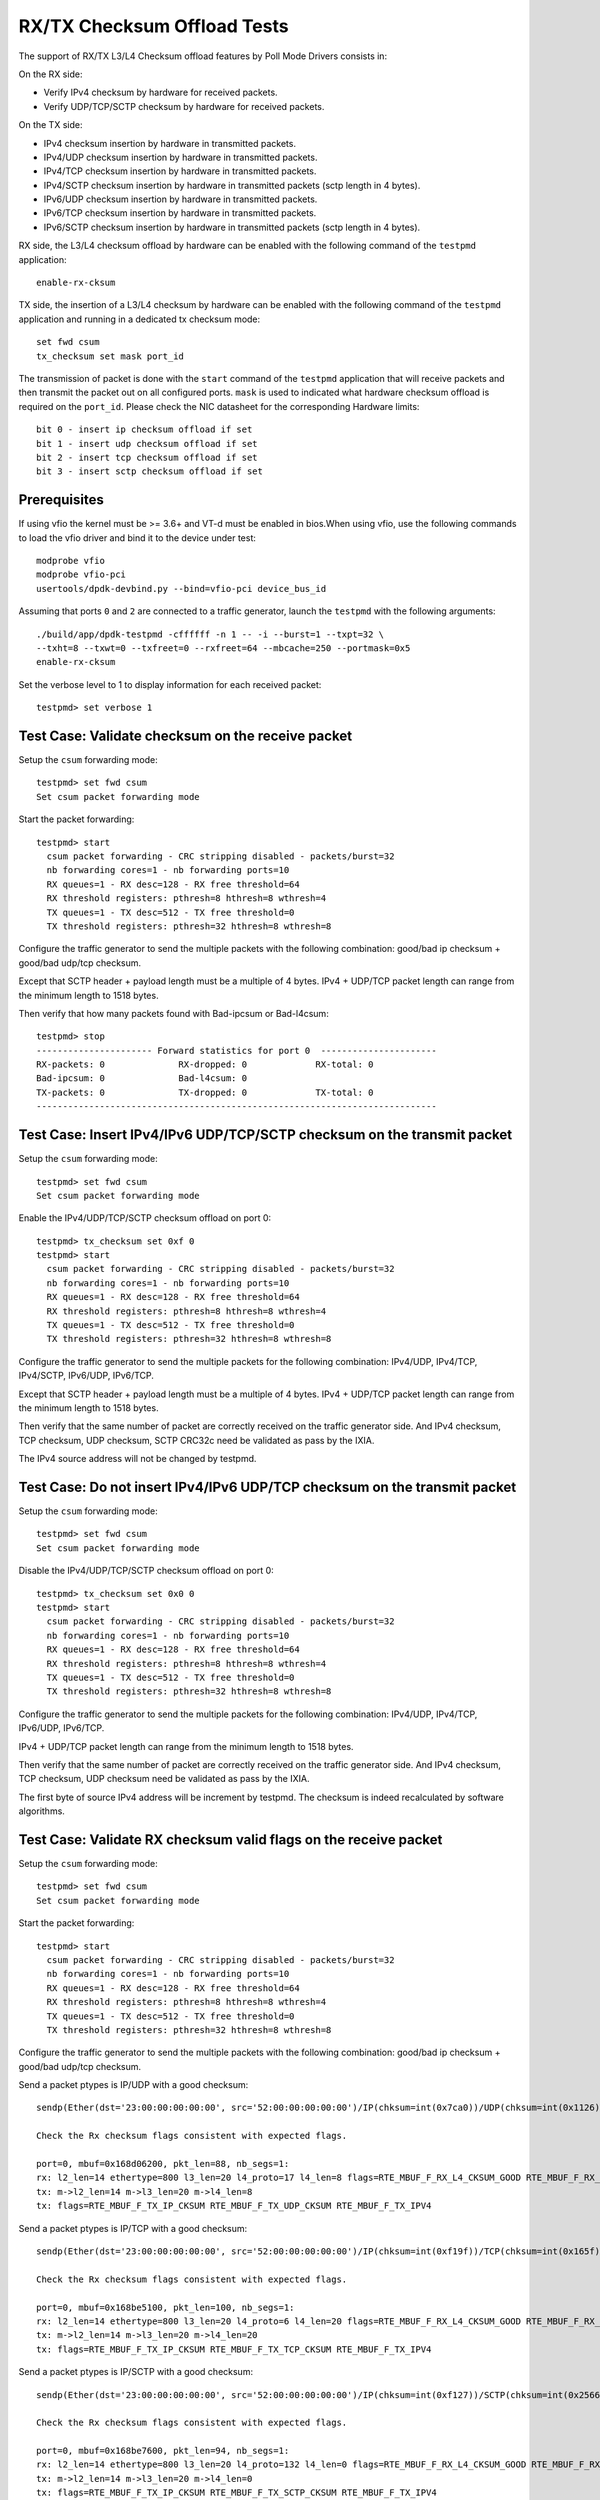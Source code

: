 .. SPDX-License-Identifier: BSD-3-Clause
   Copyright(c) 2010-2017 Intel Corporation
   Copyright(c) 2018-2019 The University of New Hampshire

============================
RX/TX Checksum Offload Tests
============================

The support of RX/TX L3/L4 Checksum offload features by Poll Mode Drivers consists in:

On the RX side:

- Verify IPv4 checksum by hardware for received packets.
- Verify UDP/TCP/SCTP checksum by hardware for received packets.

On the TX side:

- IPv4 checksum insertion by hardware in transmitted packets.
- IPv4/UDP checksum insertion by hardware in transmitted packets.
- IPv4/TCP checksum insertion by hardware in transmitted packets.
- IPv4/SCTP checksum insertion by hardware in transmitted packets (sctp
  length in 4 bytes).
- IPv6/UDP checksum insertion by hardware in transmitted packets.
- IPv6/TCP checksum insertion by hardware in transmitted packets.
- IPv6/SCTP checksum insertion by hardware in transmitted packets (sctp
  length in 4 bytes).

RX side, the L3/L4 checksum offload by hardware can be enabled with the
following command of the ``testpmd`` application::

   enable-rx-cksum

TX side, the insertion of a L3/L4 checksum by hardware can be enabled with the
following command of the ``testpmd`` application and running in a dedicated
tx checksum mode::

   set fwd csum
   tx_checksum set mask port_id

The transmission of packet is done with the ``start`` command of the ``testpmd``
application that will receive packets and then transmit the packet out on all
configured ports. ``mask`` is used to indicated what hardware checksum
offload is required on the ``port_id``. Please check the NIC datasheet for the
corresponding Hardware limits::

      bit 0 - insert ip checksum offload if set
      bit 1 - insert udp checksum offload if set
      bit 2 - insert tcp checksum offload if set
      bit 3 - insert sctp checksum offload if set


Prerequisites
=============

If using vfio the kernel must be >= 3.6+ and VT-d must be enabled in bios.When
using vfio, use the following commands to load the vfio driver and bind it
to the device under test::

   modprobe vfio
   modprobe vfio-pci
   usertools/dpdk-devbind.py --bind=vfio-pci device_bus_id

Assuming that ports ``0`` and ``2`` are connected to a traffic generator,
launch the ``testpmd`` with the following arguments::

  ./build/app/dpdk-testpmd -cffffff -n 1 -- -i --burst=1 --txpt=32 \
  --txht=8 --txwt=0 --txfreet=0 --rxfreet=64 --mbcache=250 --portmask=0x5
  enable-rx-cksum

Set the verbose level to 1 to display information for each received packet::

  testpmd> set verbose 1

Test Case: Validate checksum on the receive packet
==================================================

Setup the ``csum`` forwarding mode::

  testpmd> set fwd csum
  Set csum packet forwarding mode

Start the packet forwarding::

  testpmd> start
    csum packet forwarding - CRC stripping disabled - packets/burst=32
    nb forwarding cores=1 - nb forwarding ports=10
    RX queues=1 - RX desc=128 - RX free threshold=64
    RX threshold registers: pthresh=8 hthresh=8 wthresh=4
    TX queues=1 - TX desc=512 - TX free threshold=0
    TX threshold registers: pthresh=32 hthresh=8 wthresh=8

Configure the traffic generator to send the multiple packets with the following
combination: good/bad ip checksum + good/bad udp/tcp checksum.

Except that SCTP header + payload length must be a multiple of 4 bytes.
IPv4 + UDP/TCP packet length can range from the minimum length to 1518 bytes.

Then verify that how many packets found with Bad-ipcsum or Bad-l4csum::

  testpmd> stop
  ---------------------- Forward statistics for port 0  ----------------------
  RX-packets: 0              RX-dropped: 0             RX-total: 0
  Bad-ipcsum: 0              Bad-l4csum: 0
  TX-packets: 0              TX-dropped: 0             TX-total: 0
  ----------------------------------------------------------------------------


Test Case: Insert IPv4/IPv6 UDP/TCP/SCTP checksum on the transmit packet
========================================================================

Setup the ``csum`` forwarding mode::

  testpmd> set fwd csum
  Set csum packet forwarding mode

Enable the IPv4/UDP/TCP/SCTP checksum offload on port 0::

  testpmd> tx_checksum set 0xf 0
  testpmd> start
    csum packet forwarding - CRC stripping disabled - packets/burst=32
    nb forwarding cores=1 - nb forwarding ports=10
    RX queues=1 - RX desc=128 - RX free threshold=64
    RX threshold registers: pthresh=8 hthresh=8 wthresh=4
    TX queues=1 - TX desc=512 - TX free threshold=0
    TX threshold registers: pthresh=32 hthresh=8 wthresh=8

Configure the traffic generator to send the multiple packets for the following
combination: IPv4/UDP, IPv4/TCP, IPv4/SCTP, IPv6/UDP, IPv6/TCP.

Except that SCTP header + payload length must be a multiple of 4 bytes.
IPv4 + UDP/TCP packet length can range from the minimum length to 1518 bytes.

Then verify that the same number of packet are correctly received on the traffic
generator side. And IPv4 checksum, TCP checksum, UDP checksum, SCTP CRC32c need
be validated as pass by the IXIA.

The IPv4 source address will not be changed by testpmd.


Test Case: Do not insert IPv4/IPv6 UDP/TCP checksum on the transmit packet
==========================================================================

Setup the ``csum`` forwarding mode::

  testpmd> set fwd csum
  Set csum packet forwarding mode

Disable the IPv4/UDP/TCP/SCTP checksum offload on port 0::

  testpmd> tx_checksum set 0x0 0
  testpmd> start
    csum packet forwarding - CRC stripping disabled - packets/burst=32
    nb forwarding cores=1 - nb forwarding ports=10
    RX queues=1 - RX desc=128 - RX free threshold=64
    RX threshold registers: pthresh=8 hthresh=8 wthresh=4
    TX queues=1 - TX desc=512 - TX free threshold=0
    TX threshold registers: pthresh=32 hthresh=8 wthresh=8

Configure the traffic generator to send the multiple packets for the following
combination: IPv4/UDP, IPv4/TCP, IPv6/UDP, IPv6/TCP.

IPv4 + UDP/TCP packet length can range from the minimum length to 1518 bytes.

Then verify that the same number of packet are correctly received on the traffic
generator side. And IPv4 checksum, TCP checksum, UDP checksum need
be validated as pass by the IXIA.

The first byte of source IPv4 address will be increment by testpmd. The checksum
is indeed recalculated by software algorithms.


Test Case: Validate RX checksum valid flags on the receive packet
=================================================================

Setup the ``csum`` forwarding mode::

  testpmd> set fwd csum
  Set csum packet forwarding mode

Start the packet forwarding::

  testpmd> start
    csum packet forwarding - CRC stripping disabled - packets/burst=32
    nb forwarding cores=1 - nb forwarding ports=10
    RX queues=1 - RX desc=128 - RX free threshold=64
    RX threshold registers: pthresh=8 hthresh=8 wthresh=4
    TX queues=1 - TX desc=512 - TX free threshold=0
    TX threshold registers: pthresh=32 hthresh=8 wthresh=8

Configure the traffic generator to send the multiple packets with the following
combination: good/bad ip checksum + good/bad udp/tcp checksum.

Send a packet ptypes is IP/UDP with a good checksum::

   sendp(Ether(dst='23:00:00:00:00:00', src='52:00:00:00:00:00')/IP(chksum=int(0x7ca0))/UDP(chksum=int(0x1126))/('X'*50), iface=iface)

   Check the Rx checksum flags consistent with expected flags.

   port=0, mbuf=0x168d06200, pkt_len=88, nb_segs=1:
   rx: l2_len=14 ethertype=800 l3_len=20 l4_proto=17 l4_len=8 flags=RTE_MBUF_F_RX_L4_CKSUM_GOOD RTE_MBUF_F_RX_IP_CKSUM_GOOD RTE_MBUF_F_RX_OUTER_L4_CKSUM_UNKNOWN
   tx: m->l2_len=14 m->l3_len=20 m->l4_len=8
   tx: flags=RTE_MBUF_F_TX_IP_CKSUM RTE_MBUF_F_TX_UDP_CKSUM RTE_MBUF_F_TX_IPV4

Send a packet ptypes is IP/TCP with a good checksum::

   sendp(Ether(dst='23:00:00:00:00:00', src='52:00:00:00:00:00')/IP(chksum=int(0xf19f))/TCP(chksum=int(0x165f))/('X'*50), iface=iface)

   Check the Rx checksum flags consistent with expected flags.

   port=0, mbuf=0x168be5100, pkt_len=100, nb_segs=1:
   rx: l2_len=14 ethertype=800 l3_len=20 l4_proto=6 l4_len=20 flags=RTE_MBUF_F_RX_L4_CKSUM_GOOD RTE_MBUF_F_RX_IP_CKSUM_GOOD RTE_MBUF_F_RX_OUTER_L4_CKSUM_UNKNOWN
   tx: m->l2_len=14 m->l3_len=20 m->l4_len=20
   tx: flags=RTE_MBUF_F_TX_IP_CKSUM RTE_MBUF_F_TX_TCP_CKSUM RTE_MBUF_F_TX_IPV4

Send a packet ptypes is IP/SCTP with a good checksum::

   sendp(Ether(dst='23:00:00:00:00:00', src='52:00:00:00:00:00')/IP(chksum=int(0xf127))/SCTP(chksum=int(0x2566b731))/('X'*50), iface=iface)

   Check the Rx checksum flags consistent with expected flags.

   port=0, mbuf=0x168be7600, pkt_len=94, nb_segs=1:
   rx: l2_len=14 ethertype=800 l3_len=20 l4_proto=132 l4_len=0 flags=RTE_MBUF_F_RX_L4_CKSUM_GOOD RTE_MBUF_F_RX_IP_CKSUM_GOOD RTE_MBUF_F_RX_OUTER_L4_CKSUM_UNKNOWN
   tx: m->l2_len=14 m->l3_len=20 m->l4_len=0
   tx: flags=RTE_MBUF_F_TX_IP_CKSUM RTE_MBUF_F_TX_SCTP_CKSUM RTE_MBUF_F_TX_IPV4

Send a packet ptypes is IPV6/UDP with a good checksum::

   sendp(Ether(dst='23:00:00:00:00:00', src='52:00:00:00:00:00')/IPv6(src="::1")/UDP(chksum=int(0xf27))/('X'*50), iface=iface)

   Check the Rx checksum flags consistent with expected flags.

   port=0, mbuf=0x168d058c0, pkt_len=108, nb_segs=1:
   rx: l2_len=14 ethertype=86dd l3_len=40 l4_proto=17 l4_len=8 flags=RTE_MBUF_F_RX_L4_CKSUM_GOOD RTE_MBUF_F_RX_IP_CKSUM_GOOD RTE_MBUF_F_RX_OUTER_L4_CKSUM_UNKNOWN
   tx: m->l2_len=14 m->l3_len=40 m->l4_len=8
   tx: flags=RTE_MBUF_F_TX_UDP_CKSUM RTE_MBUF_F_TX_IPV6

Send a packet ptypes is IPV6/TCP with a good checksum::

   sendp(Ether(dst='23:00:00:00:00:00', src='52:00:00:00:00:00')/IPv6(src="::1")/TCP(chksum=int(0x9f5f))/('X'*50), iface=iface)

   Check the Rx checksum flags consistent with expected flags.

   port=0, mbuf=0x168d033c0, pkt_len=120, nb_segs=1:
   rx: l2_len=14 ethertype=86dd l3_len=40 l4_proto=6 l4_len=20 flags=RTE_MBUF_F_RX_L4_CKSUM_GOOD RTE_MBUF_F_RX_IP_CKSUM_GOOD RTE_MBUF_F_RX_OUTER_L4_CKSUM_UNKNOWN
   tx: m->l2_len=14 m->l3_len=40 m->l4_len=20
   tx: flags=RTE_MBUF_F_TX_TCP_CKSUM RTE_MBUF_F_TX_IPV6

Send a packet ptypes is IP/UDP with a bad IP/UDP checksum::

   sendp(Ether(dst='23:00:00:00:00:00', src='52:00:00:00:00:00')/IP(chksum=0x0)/UDP(chksum=0xf)/('X'*50), iface=iface)

   Check the Rx checksum flags consistent with expected flags.

   port=0, mbuf=0x168d00ec0, pkt_len=88, nb_segs=1:
   rx: l2_len=14 ethertype=800 l3_len=20 l4_proto=17 l4_len=8 flags=RTE_MBUF_F_RX_L4_CKSUM_BAD RTE_MBUF_F_RX_IP_CKSUM_BAD RTE_MBUF_F_RX_OUTER_L4_CKSUM_UNKNOWN
   tx: m->l2_len=14 m->l3_len=20 m->l4_len=8
   tx: flags=RTE_MBUF_F_TX_IP_CKSUM RTE_MBUF_F_TX_UDP_CKSUM RTE_MBUF_F_TX_IPV4

Send a packet ptypes is IP/TCP with a bad IP/TCP checksum::

   sendp(Ether(dst='23:00:00:00:00:00', src='52:00:00:00:00:00')/IP(chksum=0x0)/TCP(chksum=0xf)/('X'*50), iface=iface)

   Check the Rx checksum flags consistent with expected flags.

   port=0, mbuf=0x168cfe9c0, pkt_len=100, nb_segs=1:
   rx: l2_len=14 ethertype=800 l3_len=20 l4_proto=6 l4_len=20 flags=RTE_MBUF_F_RX_L4_CKSUM_BAD RTE_MBUF_F_RX_IP_CKSUM_BAD RTE_MBUF_F_RX_OUTER_L4_CKSUM_UNKNOWN
   tx: m->l2_len=14 m->l3_len=20 m->l4_len=20
   tx: flags=RTE_MBUF_F_TX_IP_CKSUM RTE_MBUF_F_TX_TCP_CKSUM RTE_MBUF_F_TX_IPV4

Send a packet ptypes is IP/SCTP with a bad IP/SCTP checksum::

   sendp(Ether(dst='23:00:00:00:00:00', src='52:00:00:00:00:00')/IP(chksum=0x0)/SCTP(chksum=0xf)/('X'*50), iface=iface)

   Check the Rx checksum flags consistent with expected flags.

   port=0, mbuf=0x168cfc4c0, pkt_len=94, nb_segs=1:
   rx: l2_len=14 ethertype=800 l3_len=20 l4_proto=132 l4_len=0 flags=RTE_MBUF_F_RX_L4_CKSUM_BAD RTE_MBUF_F_RX_IP_CKSUM_BAD RTE_MBUF_F_RX_OUTER_L4_CKSUM_UNKNOWN
   tx: m->l2_len=14 m->l3_len=20 m->l4_len=0
   tx: flags=RTE_MBUF_F_TX_IP_CKSUM RTE_MBUF_F_TX_SCTP_CKSUM RTE_MBUF_F_TX_IPV4

Send a packet ptypes is IPV6/UDP with a bad UDP checksum::

   sendp(Ether(dst='23:00:00:00:00:00', src='52:00:00:00:00:00')/IPv6(src="::1")/UDP(chksum=0xf)/('X'*50), iface=iface)

   Check the Rx checksum flags consistent with expected flags.

   port=0, mbuf=0x168cf9fc0, pkt_len=108, nb_segs=1:
   rx: l2_len=14 ethertype=86dd l3_len=40 l4_proto=17 l4_len=8 flags=RTE_MBUF_F_RX_L4_CKSUM_BAD RTE_MBUF_F_RX_IP_CKSUM_GOOD RTE_MBUF_F_RX_OUTER_L4_CKSUM_UNKNOWN
   tx: m->l2_len=14 m->l3_len=40 m->l4_len=8
   tx: flags=RTE_MBUF_F_TX_UDP_CKSUM RTE_MBUF_F_TX_IPV6

Send a packet ptypes is IPV6/TCP with a bad TCP checksum::

   sendp(Ether(dst='23:00:00:00:00:00', src='52:00:00:00:00:00')/IPv6(src="::1")/TCP(chksum=0xf)/('X'*50), iface=iface)

   Check the Rx checksum flags consistent with expected flags.

   port=0, mbuf=0x168cf9fc0, pkt_len=108, nb_segs=1:
   rx: l2_len=14 ethertype=86dd l3_len=40 l4_proto=17 l4_len=8 flags=RTE_MBUF_F_RX_L4_CKSUM_BAD RTE_MBUF_F_RX_IP_CKSUM_GOOD RTE_MBUF_F_RX_OUTER_L4_CKSUM_UNKNOWN
   tx: m->l2_len=14 m->l3_len=40 m->l4_len=8
   tx: flags=RTE_MBUF_F_TX_UDP_CKSUM RTE_MBUF_F_TX_IPV6

Test Case: Hardware Checksum Check L4 RX
===========================================
This test involves testing many different scenarios with a L4 checksum.
A variety of tunneling protocols, L3 protocols and L4 protocols are combined
to test as many scenarios as possible. Currently, UDP, TCP and SCTP are used
as L4 protocols, with IP and IPv6 being used at level 3. The tested tunneling
protocols are VXLAN and GRE.

Setup the ``csum`` forwarding mode::

  testpmd> set fwd csum
  Set csum packet forwarding mode

Start the packet forwarding::

  testpmd> start
    csum packet forwarding - CRC stripping disabled - packets/burst=32
    nb forwarding cores=1 - nb forwarding ports=10
    RX queues=1 - RX desc=128 - RX free threshold=64
    RX threshold registers: pthresh=8 hthresh=8 wthresh=4
    TX queues=1 - TX desc=512 - TX free threshold=0
    TX threshold registers: pthresh=32 hthresh=8 wthresh=8

Send a packet ptypes is IP/UDP with a good checksum::

   sendp(Ether(dst='23:00:00:00:00:00', src='52:00:00:00:00:00')/IP()/UDP()/('X'*50), iface=iface)

   check the packet received, the flag RTE_MBUF_F_RX_L4_CKSUM_GOOD in the packet received

   port=0, mbuf=0x2269df8780, pkt_len=96, nb_segs=1:
   rx: l2_len=18 ethertype=800 l3_len=20 l4_proto=17 l4_len=8 flags=RTE_MBUF_F_RX_L4_CKSUM_GOOD RTE_MBUF_F_RX_IP_CKSUM_GOOD  RTE_MBUF_F_RX_OUTER_L4_CKSUM_UNKNOWN
   tx: flags=RTE_MBUF_F_TX_L4_NO_CKSUM RTE_MBUF_F_TX_IPV4

Send a packet ptypes is IP/UDP with a bad checksum::

   sendp(Ether(dst='23:00:00:00:00:00', src='52:00:00:00:00:00')/IP()/UDP(chksum=0xf)/('X'*50), iface=iface)

   check the packet received, the flag RTE_MBUF_F_RX_L4_CKSUM_BAD in the packet received

   port=0, mbuf=0x2269df7e40, pkt_len=96, nb_segs=1:
   rx: l2_len=18 ethertype=800 l3_len=20 l4_proto=17 l4_len=8 flags=RTE_MBUF_F_RX_L4_CKSUM_BAD RTE_MBUF_F_RX_IP_CKSUM_BAD RTE_MBUF_F_RX_OUTER_L4_CKSUM_UNKNOWN
   tx: flags=RTE_MBUF_F_TX_L4_NO_CKSUM RTE_MBUF_F_TX_IPV4

Send a packet ptypes is IP/TCP with a good checksum::

   sendp(Ether(dst='23:00:00:00:00:00', src='52:00:00:00:00:00')/IP()/TCP()/('X'*50), iface=iface)

   check the packet received, the flag RTE_MBUF_F_RX_L4_CKSUM_GOOD in the packet received

   port=0, mbuf=0x2269df8780, pkt_len=96, nb_segs=1:
   rx: l2_len=18 ethertype=800 l3_len=20 l4_proto=17 l4_len=8 flags=RTE_MBUF_F_RX_L4_CKSUM_GOOD RTE_MBUF_F_RX_IP_CKSUM_GOOD  RTE_MBUF_F_RX_OUTER_L4_CKSUM_UNKNOWN
   tx: flags=RTE_MBUF_F_TX_L4_NO_CKSUM RTE_MBUF_F_TX_IPV4

Send a packet ptypes is IP/TCP with a bad checksum::

   sendp(Ether(dst='23:00:00:00:00:00', src='52:00:00:00:00:00')/IP()/TCP(chksum=0xf)/('X'*50), iface=iface)

   check the packet received, the flag RTE_MBUF_F_RX_L4_CKSUM_BAD in the packet received

   port=0, mbuf=0x2269df7e40, pkt_len=96, nb_segs=1:
   rx: l2_len=18 ethertype=800 l3_len=20 l4_proto=17 l4_len=8 flags=RTE_MBUF_F_RX_L4_CKSUM_BAD RTE_MBUF_F_RX_IP_CKSUM_BAD RTE_MBUF_F_RX_OUTER_L4_CKSUM_UNKNOWN
   tx: flags=RTE_MBUF_F_TX_L4_NO_CKSUM RTE_MBUF_F_TX_IPV4

Send a packet ptypes is IP/SCTP with a good checksum::

   sendp(Ether(dst='23:00:00:00:00:00', src='52:00:00:00:00:00')/IP()/SCTP()/('X'*50), iface=iface)

   check the packet received, the flag RTE_MBUF_F_RX_L4_CKSUM_GOOD in the packet received

   port=0, mbuf=0x2269df8780, pkt_len=96, nb_segs=1:
   rx: l2_len=18 ethertype=800 l3_len=20 l4_proto=17 l4_len=8 flags=RTE_MBUF_F_RX_L4_CKSUM_GOOD RTE_MBUF_F_RX_IP_CKSUM_GOOD  RTE_MBUF_F_RX_OUTER_L4_CKSUM_UNKNOWN
   tx: flags=RTE_MBUF_F_TX_L4_NO_CKSUM RTE_MBUF_F_TX_IPV4

Send a packet ptypes is IP/SCTP with a bad checksum::

   sendp(Ether(dst='23:00:00:00:00:00', src='52:00:00:00:00:00')/IP()/SCTP(chksum=0xf)/('X'*50), iface=iface)

   check the packet received, the flag RTE_MBUF_F_RX_L4_CKSUM_BAD in the packet received

   port=0, mbuf=0x2269df7e40, pkt_len=96, nb_segs=1:
   rx: l2_len=18 ethertype=800 l3_len=20 l4_proto=17 l4_len=8 flags=RTE_MBUF_F_RX_L4_CKSUM_BAD RTE_MBUF_F_RX_IP_CKSUM_BAD RTE_MBUF_F_RX_OUTER_L4_CKSUM_UNKNOWN
   tx: flags=RTE_MBUF_F_TX_L4_NO_CKSUM RTE_MBUF_F_TX_IPV4

Verify flags are as expected.

Test Case: Hardware Checksum Check L3 RX
===========================================
This test involves testing L3 checksum hardware offload.
Due to the relative dominance of IPv4 and IPv6 as L3 protocols, and IPv6's
lack of a checksum, only IPv4's checksum is tested.

Setup the ``csum`` forwarding mode::

  testpmd> set fwd csum
  Set csum packet forwarding mode

Start the packet forwarding::

  testpmd> start
    csum packet forwarding - CRC stripping disabled - packets/burst=32
    nb forwarding cores=1 - nb forwarding ports=10
    RX queues=1 - RX desc=128 - RX free threshold=64
    RX threshold registers: pthresh=8 hthresh=8 wthresh=4
    TX queues=1 - TX desc=512 - TX free threshold=0
    TX threshold registers: pthresh=32 hthresh=8 wthresh=8

Send a packet ptypes is IP/UDP with a good checksum::

   sendp(Ether(dst='23:00:00:00:00:00', src='52:00:00:00:00:00')/IP()/UDP()/('X'*50), iface=iface)

   check the packet received, the flag RTE_MBUF_F_RX_IP_CKSUM_GOOD in the packet received

   port=0, mbuf=0x2269df8780, pkt_len=96, nb_segs=1:
   rx: l2_len=18 ethertype=800 l3_len=20 l4_proto=17 l4_len=8 flags=RTE_MBUF_F_RX_L4_CKSUM_GOOD RTE_MBUF_F_RX_IP_CKSUM_GOOD  RTE_MBUF_F_RX_OUTER_L4_CKSUM_UNKNOWN
   tx: flags=RTE_MBUF_F_TX_L4_NO_CKSUM RTE_MBUF_F_TX_IPV4

Send a packet ptypes is IP/UDP with a bad checksum::

   sendp(Ether(dst='23:00:00:00:00:00', src='52:00:00:00:00:00')/IP(chksum=0xf)/UDP()/('X'*50), iface=iface)

   check the packet received, the flag RTE_MBUF_F_RX_IP_CKSUM_BAD in the packet received

   port=0, mbuf=0x2269df7e40, pkt_len=96, nb_segs=1:
   rx: l2_len=18 ethertype=800 l3_len=20 l4_proto=17 l4_len=8 flags=RTE_MBUF_F_RX_L4_CKSUM_BAD RTE_MBUF_F_RX_IP_CKSUM_BAD RTE_MBUF_F_RX_OUTER_L4_CKSUM_UNKNOWN
   tx: flags=RTE_MBUF_F_TX_L4_NO_CKSUM RTE_MBUF_F_TX_IPV4

Send a packet ptypes is IP/TCP with a good checksum::

   sendp(Ether(dst='23:00:00:00:00:00', src='52:00:00:00:00:00')/IP()/TCP()/('X'*50), iface=iface)

   check the packet received, the flag RTE_MBUF_F_RX_IP_CKSUM_GOOD in the packet received

   port=0, mbuf=0x2269df8780, pkt_len=96, nb_segs=1:
   rx: l2_len=18 ethertype=800 l3_len=20 l4_proto=17 l4_len=8 flags=RTE_MBUF_F_RX_L4_CKSUM_GOOD RTE_MBUF_F_RX_IP_CKSUM_GOOD  RTE_MBUF_F_RX_OUTER_L4_CKSUM_UNKNOWN
   tx: flags=RTE_MBUF_F_TX_L4_NO_CKSUM RTE_MBUF_F_TX_IPV4

Send a packet ptypes is IP/TCP with a bad checksum::

   sendp(Ether(dst='23:00:00:00:00:00', src='52:00:00:00:00:00')/IP(chksum=0xf)/TCP()/('X'*50), iface=iface)

   check the packet received, the flag RTE_MBUF_F_RX_IP_CKSUM_BAD in the packet received

   port=0, mbuf=0x2269df7e40, pkt_len=96, nb_segs=1:
   rx: l2_len=18 ethertype=800 l3_len=20 l4_proto=17 l4_len=8 flags=RTE_MBUF_F_RX_L4_CKSUM_BAD RTE_MBUF_F_RX_IP_CKSUM_BAD RTE_MBUF_F_RX_OUTER_L4_CKSUM_UNKNOWN
   tx: flags=RTE_MBUF_F_TX_L4_NO_CKSUM RTE_MBUF_F_TX_IPV4

Send a packet ptypes is IP/SCTP with a good checksum::

   sendp(Ether(dst='23:00:00:00:00:00', src='52:00:00:00:00:00')/IP()/SCTP()/('X'*50), iface=iface)

   check the packet received, the flag RTE_MBUF_F_RX_IP_CKSUM_GOOD in the packet received

   port=0, mbuf=0x2269df8780, pkt_len=96, nb_segs=1:
   rx: l2_len=18 ethertype=800 l3_len=20 l4_proto=17 l4_len=8 flags=RTE_MBUF_F_RX_L4_CKSUM_GOOD RTE_MBUF_F_RX_IP_CKSUM_GOOD  RTE_MBUF_F_RX_OUTER_L4_CKSUM_UNKNOWN
   tx: flags=RTE_MBUF_F_TX_L4_NO_CKSUM RTE_MBUF_F_TX_IPV4

Send a packet ptypes is IP/SCTP with a bad checksum::

   sendp(Ether(dst='23:00:00:00:00:00', src='52:00:00:00:00:00')/IP(chksum=0xf)/SCTP()/('X'*50), iface=iface)

   check the packet received, the flag RTE_MBUF_F_RX_IP_CKSUM_BAD in the packet received

   port=0, mbuf=0x2269df7e40, pkt_len=96, nb_segs=1:
   rx: l2_len=18 ethertype=800 l3_len=20 l4_proto=17 l4_len=8 flags=RTE_MBUF_F_RX_L4_CKSUM_BAD RTE_MBUF_F_RX_IP_CKSUM_BAD RTE_MBUF_F_RX_OUTER_L4_CKSUM_UNKNOWN
   tx: flags=RTE_MBUF_F_TX_L4_NO_CKSUM RTE_MBUF_F_TX_IPV4

Verify flags are as expected.

Test Case: Hardware Checksum Check L4 TX
===========================================
This test involves testing many different scenarios with a L4 checksum.
A variety of tunneling protocols, L3 protocols and L4 protocols are combined
to test as many scenarios as possible. Currently, UDP and TCP are used
as L4 protocols, with IP and IPv6 being used at level 3. The tested tunneling
protocols are VXLAN and GRE. This test is used to determine whether the
hardware offloading of checksums works properly.

Setup the ``csum`` forwarding mode::

  testpmd> set fwd csum
  Set csum packet forwarding mode

Start the packet forwarding::

  testpmd> start
    csum packet forwarding - CRC stripping disabled - packets/burst=32
    nb forwarding cores=1 - nb forwarding ports=10
    RX queues=1 - RX desc=128 - RX free threshold=64
    RX threshold registers: pthresh=8 hthresh=8 wthresh=4
    TX queues=1 - TX desc=512 - TX free threshold=0
    TX threshold registers: pthresh=32 hthresh=8 wthresh=8


Start a packet capture on the tester in the background::

   # tcpdump -i <iface> -s 65535 -w /tmp/tester/test_hardware_checksum_check_l4_tx_capture.pcap &

Send a packet ptypes is IP/UDP with a good checksum::

   sendp(Ether(dst='23:00:00:00:00:00', src='52:00:00:00:00:00')/IP()/UDP(chksum=0xb161)/Raw(load=b'x'), iface=iface)

   port=0, mbuf=0x168d06200, pkt_len=90, nb_segs=1:
   rx: l2_len=14 ethertype=800 l3_len=20 l4_proto=17 l4_len=8 flags=RTE_MBUF_F_RX_L4_CKSUM_GOOD RTE_MBUF_F_RX_IP_CKSUM_GOOD RTE_MBUF_F_RX_OUTER_L4_CKSUM_UNKNOWN
   tx: m->l2_len=14 m->l3_len=20 m->l4_len=8
   tx: flags=RTE_MBUF_F_TX_IP_CKSUM RTE_MBUF_F_TX_UDP_CKSUM RTE_MBUF_F_TX_IPV4

   Inspect the pcap file from the packet capture and verify the checksums.

Send a packet ptypes is IP/UDP with a bad checksum::

   sendp(Ether(dst='23:00:00:00:00:00', src='52:00:00:00:00:00')/IP()/UDP(chksum=0xf)/Raw(load=b'x'), iface=iface)

   port=0, mbuf=0x168d06b40, pkt_len=90, nb_segs=1:
   rx: l2_len=14 ethertype=800 l3_len=20 l4_proto=17 l4_len=8 flags=RTE_MBUF_F_RX_L4_CKSUM_BAD RTE_MBUF_F_RX_IP_CKSUM_GOOD RTE_MBUF_F_RX_OUTER_L4_CKSUM_UNKNOWN
   tx: m->l2_len=14 m->l3_len=20 m->l4_len=8
   tx: flags=RTE_MBUF_F_TX_IP_CKSUM RTE_MBUF_F_TX_UDP_CKSUM RTE_MBUF_F_TX_IPV4

   Inspect the pcap file from the packet capture and verify the checksums.

Send a packet ptypes is IP/TCP with a good checksum::

   sendp(Ether(dst='23:00:00:00:00:00', src='52:00:00:00:00:00')/IP()/TCP(chksum=0x4904)/Raw(load=b'x'), iface=iface)

   port=0, mbuf=0x168d07480, pkt_len=102, nb_segs=1:
   rx: l2_len=14 ethertype=800 l3_len=20 l4_proto=6 l4_len=20 flags=RTE_MBUF_F_RX_L4_CKSUM_GOOD RTE_MBUF_F_RX_IP_CKSUM_GOOD RTE_MBUF_F_RX_OUTER_L4_CKSUM_UNKNOWN
   tx: m->l2_len=14 m->l3_len=20 m->l4_len=20
   tx: flags=RTE_MBUF_F_TX_IP_CKSUM RTE_MBUF_F_TX_TCP_CKSUM RTE_MBUF_F_TX_IPV4

   Inspect the pcap file from the packet capture and verify the checksums.

Send a packet ptypes is IP/TCP with a bad checksum::

   sendp(Ether(dst='23:00:00:00:00:00', src='52:00:00:00:00:00')/IP()/TCP(chksum=0xf)/Raw(load=b'x'), iface=iface)

   port=0, mbuf=0x168be47c0, pkt_len=102, nb_segs=1:
   rx: l2_len=14 ethertype=800 l3_len=20 l4_proto=6 l4_len=20 flags=RTE_MBUF_F_RX_L4_CKSUM_BAD RTE_MBUF_F_RX_IP_CKSUM_GOOD RTE_MBUF_F_RX_OUTER_L4_CKSUM_UNKNOWN
   tx: m->l2_len=14 m->l3_len=20 m->l4_len=20
   tx: flags=RTE_MBUF_F_TX_IP_CKSUM RTE_MBUF_F_TX_TCP_CKSUM RTE_MBUF_F_TX_IPV4

   Inspect the pcap file from the packet capture and verify the checksums.

Send a packet ptypes is IPV6/UDP with a good checksum::

   sendp(Ether(dst='23:00:00:00:00:00', src='52:00:00:00:00:00')/IPv6()/UDP(chksum=0xaf62)/Raw(load=b'x'), iface=iface)

   port=0, mbuf=0x168be5100, pkt_len=110, nb_segs=1:
   rx: l2_len=14 ethertype=86dd l3_len=40 l4_proto=17 l4_len=8 flags=RTE_MBUF_F_RX_L4_CKSUM_GOOD RTE_MBUF_F_RX_IP_CKSUM_GOOD RTE_MBUF_F_RX_OUTER_L4_CKSUM_UNKNOWN
   tx: m->l2_len=14 m->l3_len=40 m->l4_len=8
   tx: flags=RTE_MBUF_F_TX_UDP_CKSUM RTE_MBUF_F_TX_IPV6

   Inspect the pcap file from the packet capture and verify the checksums.

Send a packet ptypes is IPV6/UDP with a bad checksum::

   sendp(Ether(dst='23:00:00:00:00:00', src='52:00:00:00:00:00')/IPv6()/UDP(chksum=0xf)/Raw(load=b'x'), iface=iface)

   port=0, mbuf=0x168be5a40, pkt_len=110, nb_segs=1:
   rx: l2_len=14 ethertype=86dd l3_len=40 l4_proto=17 l4_len=8 flags=RTE_MBUF_F_RX_L4_CKSUM_BAD RTE_MBUF_F_RX_IP_CKSUM_GOOD RTE_MBUF_F_RX_OUTER_L4_CKSUM_UNKNOWN
   tx: m->l2_len=14 m->l3_len=40 m->l4_len=8
   tx: flags=RTE_MBUF_F_TX_UDP_CKSUM RTE_MBUF_F_TX_IPV6

   Inspect the pcap file from the packet capture and verify the checksums.

Send a packet ptypes is IPV6/TCP with a good checksum::

   sendp(Ether(dst='23:00:00:00:00:00', src='52:00:00:00:00:00')/IPv6()/TCP(chksum=0x4705)/Raw(load=b'x'), iface=iface)

   port=0, mbuf=0x168be6380, pkt_len=122, nb_segs=1:
   rx: l2_len=14 ethertype=86dd l3_len=40 l4_proto=6 l4_len=20 flags=RTE_MBUF_F_RX_L4_CKSUM_GOOD RTE_MBUF_F_RX_IP_CKSUM_GOOD RTE_MBUF_F_RX_OUTER_L4_CKSUM_UNKNOWN
   tx: m->l2_len=14 m->l3_len=40 m->l4_len=20
   tx: flags=RTE_MBUF_F_TX_TCP_CKSUM RTE_MBUF_F_TX_IPV6

   Inspect the pcap file from the packet capture and verify the checksums.

Send a packet ptypes is IPV6/TCP with a bad checksum::

   sendp(Ether(dst='23:00:00:00:00:00', src='52:00:00:00:00:00')/IPv6()/TCP(chksum=0xf)/Raw(load=b'x'), iface=iface)

   port=0, mbuf=0x168be6cc0, pkt_len=122, nb_segs=1:
   rx: l2_len=14 ethertype=86dd l3_len=40 l4_proto=6 l4_len=20 flags=RTE_MBUF_F_RX_L4_CKSUM_BAD RTE_MBUF_F_RX_IP_CKSUM_GOOD RTE_MBUF_F_RX_OUTER_L4_CKSUM_UNKNOWN
   tx: m->l2_len=14 m->l3_len=40 m->l4_len=20
   tx: flags=RTE_MBUF_F_TX_TCP_CKSUM RTE_MBUF_F_TX_IPV6

   Inspect the pcap file from the packet capture and verify the checksums.

Send a packet ptypes is IP/UDP/VXLAN/IP/UDP inner UDP with a good checksum::

   sendp(Ether(dst='23:00:00:00:00:00', src='52:00:00:00:00:00')/IP()/UDP()/VXLAN()/
   Ether(dst='ff:ff:ff:ff:ff:ff', src='00:00:00:00:00:00')/IP()/UDP(chksum=0x9949)/Raw(load=b'Y'), iface=iface)

   port=0, mbuf=0x168be7600, pkt_len=140, nb_segs=1:
   rx: l2_len=30 ethertype=800 l3_len=20 l4_proto=17 l4_len=8 flags=RTE_MBUF_F_RX_L4_CKSUM_GOOD RTE_MBUF_F_RX_IP_CKSUM_GOOD RTE_MBUF_F_RX_OUTER_L4_CKSUM_UNKNOWN
   rx: outer_l2_len=14 outer_ethertype=800 outer_l3_len=20
   tx: m->l2_len=30 m->l3_len=20 m->l4_len=8
   tx: m->outer_l2_len=14 m->outer_l3_len=20
   tx: flags=RTE_MBUF_F_TX_IP_CKSUM RTE_MBUF_F_TX_UDP_CKSUM RTE_MBUF_F_TX_IPV4 RTE_MBUF_F_TX_OUTER_IP_CKSUM RTE_MBUF_F_TX_OUTER_IPV4 RTE_MBUF_F_TX_TUNNEL_VXLAN RTE_MBUF_F_TX_OUTER_UDP_CKSUM

   Inspect the pcap file from the packet capture and verify the checksums.

Send a packet ptypes is IP/UDP/VXLAN/IP/UDP inner UDP with a bad checksum::

   sendp(Ether(dst='23:00:00:00:00:00', src='52:00:00:00:00:00')/IP()/UDP()/VXLAN()/
   Ether(dst='ff:ff:ff:ff:ff:ff', src='00:00:00:00:00:00')/IP()/UDP(chksum=0xf)/Raw(load=b'Y'), iface=iface)

   port=0, mbuf=0x168be7600, pkt_len=140, nb_segs=1:
   rx: l2_len=30 ethertype=800 l3_len=20 l4_proto=17 l4_len=8 flags=RTE_MBUF_F_RX_L4_CKSUM_GOOD RTE_MBUF_F_RX_IP_CKSUM_GOOD RTE_MBUF_F_RX_OUTER_L4_CKSUM_UNKNOWN
   rx: outer_l2_len=14 outer_ethertype=800 outer_l3_len=20
   tx: m->l2_len=30 m->l3_len=20 m->l4_len=8
   tx: m->outer_l2_len=14 m->outer_l3_len=20
   tx: flags=RTE_MBUF_F_TX_IP_CKSUM RTE_MBUF_F_TX_UDP_CKSUM RTE_MBUF_F_TX_IPV4 RTE_MBUF_F_TX_OUTER_IP_CKSUM RTE_MBUF_F_TX_OUTER_IPV4 RTE_MBUF_F_TX_TUNNEL_VXLAN RTE_MBUF_F_TX_OUTER_UDP_CKSUM

   Inspect the pcap file from the packet capture and verify the checksums.

Send a packet ptypes is IP/UDP/VXLAN/IP/UDP outer UDP with a bad checksum::

   sendp(Ether(dst='23:00:00:00:00:00', src='52:00:00:00:00:00')/IP()/UDP(chksum=0xf)/VXLAN()/
   Ether(dst='ff:ff:ff:ff:ff:ff', src='00:00:00:00:00:00')/IP()/UDP()/Raw(load=b'Y'), iface=iface)

   port=0, mbuf=0x168be7600, pkt_len=140, nb_segs=1:
   rx: l2_len=30 ethertype=800 l3_len=20 l4_proto=17 l4_len=8 flags=RTE_MBUF_F_RX_L4_CKSUM_GOOD RTE_MBUF_F_RX_IP_CKSUM_GOOD RTE_MBUF_F_RX_OUTER_L4_CKSUM_UNKNOWN
   rx: outer_l2_len=14 outer_ethertype=800 outer_l3_len=20
   tx: m->l2_len=30 m->l3_len=20 m->l4_len=8
   tx: m->outer_l2_len=14 m->outer_l3_len=20
   tx: flags=RTE_MBUF_F_TX_IP_CKSUM RTE_MBUF_F_TX_UDP_CKSUM RTE_MBUF_F_TX_IPV4 RTE_MBUF_F_TX_OUTER_IP_CKSUM RTE_MBUF_F_TX_OUTER_IPV4 RTE_MBUF_F_TX_TUNNEL_VXLAN RTE_MBUF_F_TX_OUTER_UDP_CKSUM

   Inspect the pcap file from the packet capture and verify the checksums.

Send a packet ptypes is IP/UDP/VXLAN/IP/UDP inter UDP and outer UDP with a bad checksum::

   sendp(Ether(dst='23:00:00:00:00:00', src='52:00:00:00:00:00')/IP()/UDP(chksum=0xf)/VXLAN()/
   Ether(dst='ff:ff:ff:ff:ff:ff', src='00:00:00:00:00:00')/IP()/UDP(chksum=0xf)/Raw(load=b'Y'), iface=iface)

   port=0, mbuf=0x168be7600, pkt_len=140, nb_segs=1:
   rx: l2_len=30 ethertype=800 l3_len=20 l4_proto=17 l4_len=8 flags=RTE_MBUF_F_RX_L4_CKSUM_GOOD RTE_MBUF_F_RX_IP_CKSUM_GOOD RTE_MBUF_F_RX_OUTER_L4_CKSUM_UNKNOWN
   rx: outer_l2_len=14 outer_ethertype=800 outer_l3_len=20
   tx: m->l2_len=30 m->l3_len=20 m->l4_len=8
   tx: m->outer_l2_len=14 m->outer_l3_len=20
   tx: flags=RTE_MBUF_F_TX_IP_CKSUM RTE_MBUF_F_TX_UDP_CKSUM RTE_MBUF_F_TX_IPV4 RTE_MBUF_F_TX_OUTER_IP_CKSUM RTE_MBUF_F_TX_OUTER_IPV4 RTE_MBUF_F_TX_TUNNEL_VXLAN RTE_MBUF_F_TX_OUTER_UDP_CKSUM

   Inspect the pcap file from the packet capture and verify the checksums.

Send a packet ptypes is IP/UDP/VXLAN/IP/TCP inner TCP with a good checksum::

   sendp(Ether(dst='23:00:00:00:00:00', src='52:00:00:00:00:00')/IP()/UDP()/VXLAN()/
   Ether(dst='ff:ff:ff:ff:ff:ff', src='00:00:00:00:00:00')/IP()/TCP(chksum=0x30ec)/Raw(load=b'Y'), iface=iface)

   port=0, mbuf=0x168d058c0, pkt_len=152, nb_segs=1:
   rx: l2_len=30 ethertype=800 l3_len=20 l4_proto=6 l4_len=20 flags=RTE_MBUF_F_RX_L4_CKSUM_GOOD RTE_MBUF_F_RX_IP_CKSUM_GOOD RTE_MBUF_F_RX_OUTER_L4_CKSUM_UNKNOWN
   rx: outer_l2_len=14 outer_ethertype=800 outer_l3_len=20
   tx: m->l2_len=30 m->l3_len=20 m->l4_len=20
   tx: m->outer_l2_len=14 m->outer_l3_len=20
   tx: flags=RTE_MBUF_F_TX_IP_CKSUM RTE_MBUF_F_TX_TCP_CKSUM RTE_MBUF_F_TX_IPV4 RTE_MBUF_F_TX_OUTER_IP_CKSUM RTE_MBUF_F_TX_OUTER_IPV4 RTE_MBUF_F_TX_TUNNEL_VXLAN RTE_MBUF_F_TX_OUTER_UDP_CKSUM

   Inspect the pcap file from the packet capture and verify the checksums.

Send a packet ptypes is IP/UDP/VXLAN/IP/TCP inner TCP with a bad checksum::

   sendp(Ether(dst='23:00:00:00:00:00', src='52:00:00:00:00:00')/IP()/UDP()/VXLAN()/
   Ether(dst='ff:ff:ff:ff:ff:ff', src='00:00:00:00:00:00')/IP()/TCP(chksum=0xf)/Raw(load=b'Y'), iface=iface)

   port=0, mbuf=0x168d04f80, pkt_len=152, nb_segs=1:
   rx: l2_len=30 ethertype=800 l3_len=20 l4_proto=6 l4_len=20 flags=RTE_MBUF_F_RX_L4_CKSUM_BAD RTE_MBUF_F_RX_IP_CKSUM_GOOD RTE_MBUF_F_RX_OUTER_L4_CKSUM_UNKNOWN
   rx: outer_l2_len=14 outer_ethertype=800 outer_l3_len=20
   tx: m->l2_len=30 m->l3_len=20 m->l4_len=20
   tx: m->outer_l2_len=14 m->outer_l3_len=20
   tx: flags=RTE_MBUF_F_TX_IP_CKSUM RTE_MBUF_F_TX_TCP_CKSUM RTE_MBUF_F_TX_IPV4 RTE_MBUF_F_TX_OUTER_IP_CKSUM RTE_MBUF_F_TX_OUTER_IPV4 RTE_MBUF_F_TX_TUNNEL_VXLAN RTE_MBUF_F_TX_OUTER_UDP_CKSUM

   Inspect the pcap file from the packet capture and verify the checksums.

Send a packet ptypes is IP/UDP/VXLAN/IP/TCP outer UDP with a bad checksum::

   sendp(Ether(dst='23:00:00:00:00:00', src='52:00:00:00:00:00')/IP()/UDP(chksum=0xf)/VXLAN()/
   Ether(dst='ff:ff:ff:ff:ff:ff', src='00:00:00:00:00:00')/IP()/TCP()/Raw(load=b'Y'), iface=iface)

   port=0, mbuf=0x168d04640, pkt_len=152, nb_segs=1:
   rx: l2_len=30 ethertype=800 l3_len=20 l4_proto=6 l4_len=20 flags=RTE_MBUF_F_RX_L4_CKSUM_GOOD RTE_MBUF_F_RX_IP_CKSUM_GOOD RTE_MBUF_F_RX_OUTER_L4_CKSUM_UNKNOWN
   rx: outer_l2_len=14 outer_ethertype=800 outer_l3_len=20
   tx: m->l2_len=30 m->l3_len=20 m->l4_len=20
   tx: m->outer_l2_len=14 m->outer_l3_len=20
   tx: flags=RTE_MBUF_F_TX_IP_CKSUM RTE_MBUF_F_TX_TCP_CKSUM RTE_MBUF_F_TX_IPV4 RTE_MBUF_F_TX_OUTER_IP_CKSUM RTE_MBUF_F_TX_OUTER_IPV4 RTE_MBUF_F_TX_TUNNEL_VXLAN RTE_MBUF_F_TX_OUTER_UDP_CKSUM

   Inspect the pcap file from the packet capture and verify the checksums.

Send a packet ptypes is IP/UDP/VXLAN/IP/TCP outer UDP and inner TCP with a bad checksum::

   sendp(Ether(dst='23:00:00:00:00:00', src='52:00:00:00:00:00')/IP()/UDP(chksum=0xf)/VXLAN()/
   Ether(dst='ff:ff:ff:ff:ff:ff', src='00:00:00:00:00:00')/IP()/TCP(chksum=0xf)/Raw(load=b'Y'), iface=iface)

   port=0, mbuf=0x168d03d00, pkt_len=152, nb_segs=1:
   rx: l2_len=30 ethertype=800 l3_len=20 l4_proto=6 l4_len=20 flags=RTE_MBUF_F_RX_L4_CKSUM_BAD RTE_MBUF_F_RX_IP_CKSUM_GOOD RTE_MBUF_F_RX_OUTER_L4_CKSUM_UNKNOWN
   rx: outer_l2_len=14 outer_ethertype=800 outer_l3_len=20
   tx: m->l2_len=30 m->l3_len=20 m->l4_len=20
   tx: m->outer_l2_len=14 m->outer_l3_len=20
   tx: flags=RTE_MBUF_F_TX_IP_CKSUM RTE_MBUF_F_TX_TCP_CKSUM RTE_MBUF_F_TX_IPV4 RTE_MBUF_F_TX_OUTER_IP_CKSUM RTE_MBUF_F_TX_OUTER_IPV4 RTE_MBUF_F_TX_TUNNEL_VXLAN RTE_MBUF_F_TX_OUTER_UDP_CKSUM

   Inspect the pcap file from the packet capture and verify the checksums.

Send a packet ptypes is IPV6/UDP/VXLAN/IPV6/UDP inner UDP with a good checksum::

   sendp(Ether(dst='23:00:00:00:00:00', src='52:00:00:00:00:00')/IPV6()/UDP()/VXLAN()/
   Ether(dst='ff:ff:ff:ff:ff:ff', src='00:00:00:00:00:00')/IPV6()/UDP(chksum=0x9949)/Raw(load=b'Y'), iface=iface)

   port=0, mbuf=0x168d033c0, pkt_len=180, nb_segs=1:
   rx: l2_len=30 ethertype=86dd l3_len=40 l4_proto=17 l4_len=8 flags=RTE_MBUF_F_RX_L4_CKSUM_GOOD RTE_MBUF_F_RX_IP_CKSUM_GOOD RTE_MBUF_F_RX_OUTER_L4_CKSUM_UNKNOWN
   rx: outer_l2_len=14 outer_ethertype=86dd outer_l3_len=40
   tx: m->l2_len=30 m->l3_len=40 m->l4_len=8
   tx: m->outer_l2_len=14 m->outer_l3_len=40
   tx: flags=RTE_MBUF_F_TX_UDP_CKSUM RTE_MBUF_F_TX_IPV6 RTE_MBUF_F_TX_OUTER_IPV6 RTE_MBUF_F_TX_TUNNEL_VXLAN RTE_MBUF_F_TX_OUTER_UDP_CKSUM

   Inspect the pcap file from the packet capture and verify the checksums.

Send a packet ptypes is IPV6/UDP/VXLAN/IPV6/UDP inner UDP with a bad checksum::

   sendp(Ether(dst='23:00:00:00:00:00', src='52:00:00:00:00:00')/IPV6()/UDP()/VXLAN()/
   Ether(dst='ff:ff:ff:ff:ff:ff', src='00:00:00:00:00:00')/IPV6()/UDP(chksum=0xf)/Raw(load=b'Y'), iface=iface)

   port=0, mbuf=0x168d02a80, pkt_len=180, nb_segs=1:
   rx: l2_len=30 ethertype=86dd l3_len=40 l4_proto=17 l4_len=8 flags=RTE_MBUF_F_RX_L4_CKSUM_BAD RTE_MBUF_F_RX_IP_CKSUM_GOOD RTE_MBUF_F_RX_OUTER_L4_CKSUM_UNKNOWN
   rx: outer_l2_len=14 outer_ethertype=86dd outer_l3_len=40
   tx: m->l2_len=30 m->l3_len=40 m->l4_len=8
   tx: m->outer_l2_len=14 m->outer_l3_len=40
   tx: flags=RTE_MBUF_F_TX_UDP_CKSUM RTE_MBUF_F_TX_IPV6 RTE_MBUF_F_TX_OUTER_IPV6 RTE_MBUF_F_TX_TUNNEL_VXLAN RTE_MBUF_F_TX_OUTER_UDP_CKSUM

   Inspect the pcap file from the packet capture and verify the checksums.

Send a packet ptypes is IPV6/UDP/VXLAN/IPV6/UDP outer UDP with a bad checksum::

   sendp(Ether(dst='23:00:00:00:00:00', src='52:00:00:00:00:00')/IPV6()/UDP(chksum=0xf)/VXLAN()/
   Ether(dst='ff:ff:ff:ff:ff:ff', src='00:00:00:00:00:00')/IPV6()/UDP()/Raw(load=b'Y'), iface=iface)

   port=0, mbuf=0x168d02140, pkt_len=180, nb_segs=1:
   rx: l2_len=30 ethertype=86dd l3_len=40 l4_proto=17 l4_len=8 flags=RTE_MBUF_F_RX_L4_CKSUM_GOOD RTE_MBUF_F_RX_IP_CKSUM_GOOD RTE_MBUF_F_RX_OUTER_L4_CKSUM_UNKNOWN
   rx: outer_l2_len=14 outer_ethertype=86dd outer_l3_len=40
   tx: m->l2_len=30 m->l3_len=40 m->l4_len=8
   tx: m->outer_l2_len=14 m->outer_l3_len=40
   tx: flags=RTE_MBUF_F_TX_UDP_CKSUM RTE_MBUF_F_TX_IPV6 RTE_MBUF_F_TX_OUTER_IPV6 RTE_MBUF_F_TX_TUNNEL_VXLAN RTE_MBUF_F_TX_OUTER_UDP_CKSUM

   Inspect the pcap file from the packet capture and verify the checksums.

Send a packet ptypes is IPV6/UDP/VXLAN/IPV6/UDP inter UDP and outer UDP with a bad checksum::

   sendp(Ether(dst='23:00:00:00:00:00', src='52:00:00:00:00:00')/IPV6()/UDP(chksum=0xf)/VXLAN()/
   Ether(dst='ff:ff:ff:ff:ff:ff', src='00:00:00:00:00:00')/IPV6()/UDP(chksum=0xf)/Raw(load=b'Y'), iface=iface)

   port=0, mbuf=0x168d01800, pkt_len=180, nb_segs=1:
   rx: l2_len=30 ethertype=86dd l3_len=40 l4_proto=17 l4_len=8 flags=RTE_MBUF_F_RX_L4_CKSUM_BAD RTE_MBUF_F_RX_IP_CKSUM_GOOD RTE_MBUF_F_RX_OUTER_L4_CKSUM_UNKNOWN
   rx: outer_l2_len=14 outer_ethertype=86dd outer_l3_len=40
   tx: m->l2_len=30 m->l3_len=40 m->l4_len=8
   tx: m->outer_l2_len=14 m->outer_l3_len=40
   tx: flags=RTE_MBUF_F_TX_UDP_CKSUM RTE_MBUF_F_TX_IPV6 RTE_MBUF_F_TX_OUTER_IPV6 RTE_MBUF_F_TX_TUNNEL_VXLAN RTE_MBUF_F_TX_OUTER_UDP_CKSUM

   Inspect the pcap file from the packet capture and verify the checksums.

Send a packet ptypes is IPV6/UDP/VXLAN/IPV6/TCP inner TCP with a good checksum::

   sendp(Ether(dst='23:00:00:00:00:00', src='52:00:00:00:00:00')/IPV6()/UDP()/VXLAN()/
   Ether(dst='ff:ff:ff:ff:ff:ff', src='00:00:00:00:00:00')/IPV6()/TCP(chksum=0x30ec)/Raw(load=b'Y'), iface=iface)

   port=0, mbuf=0x168d00ec0, pkt_len=192, nb_segs=1:
   rx: l2_len=30 ethertype=86dd l3_len=40 l4_proto=6 l4_len=20 flags=RTE_MBUF_F_RX_L4_CKSUM_GOOD RTE_MBUF_F_RX_IP_CKSUM_GOOD RTE_MBUF_F_RX_OUTER_L4_CKSUM_UNKNOWN
   rx: outer_l2_len=14 outer_ethertype=86dd outer_l3_len=40
   tx: m->l2_len=30 m->l3_len=40 m->l4_len=20
   tx: m->outer_l2_len=14 m->outer_l3_len=40
   tx: flags=RTE_MBUF_F_TX_TCP_CKSUM RTE_MBUF_F_TX_IPV6 RTE_MBUF_F_TX_OUTER_IPV6 RTE_MBUF_F_TX_TUNNEL_VXLAN RTE_MBUF_F_TX_OUTER_UDP_CKSUM

   Inspect the pcap file from the packet capture and verify the checksums.

Send a packet ptypes is IPV6/UDP/VXLAN/IPV6/TCP inner TCP with a bad checksum::

   sendp(Ether(dst='23:00:00:00:00:00', src='52:00:00:00:00:00')/IPV6()/UDP()/VXLAN()/
   Ether(dst='ff:ff:ff:ff:ff:ff', src='00:00:00:00:00:00')/IPV6()/TCP(chksum=0xf)/Raw(load=b'Y'), iface=iface)

   port=0, mbuf=0x168d00580, pkt_len=192, nb_segs=1:
   rx: l2_len=30 ethertype=86dd l3_len=40 l4_proto=6 l4_len=20 flags=RTE_MBUF_F_RX_L4_CKSUM_BAD RTE_MBUF_F_RX_IP_CKSUM_GOOD RTE_MBUF_F_RX_OUTER_L4_CKSUM_UNKNOWN
   rx: outer_l2_len=14 outer_ethertype=86dd outer_l3_len=40
   tx: m->l2_len=30 m->l3_len=40 m->l4_len=20
   tx: m->outer_l2_len=14 m->outer_l3_len=40
   tx: flags=RTE_MBUF_F_TX_TCP_CKSUM RTE_MBUF_F_TX_IPV6 RTE_MBUF_F_TX_OUTER_IPV6 RTE_MBUF_F_TX_TUNNEL_VXLAN RTE_MBUF_F_TX_OUTER_UDP_CKSUM

   Inspect the pcap file from the packet capture and verify the checksums.

Send a packet ptypes is IPV6/UDP/VXLAN/IPV6/TCP outer UDP with a bad checksum::

   sendp(Ether(dst='23:00:00:00:00:00', src='52:00:00:00:00:00')/IPV6()/UDP(chksum=0xf)/VXLAN()/
   Ether(dst='ff:ff:ff:ff:ff:ff', src='00:00:00:00:00:00')/IPV6()/TCP()/Raw(load=b'Y'), iface=iface)

   port=0, mbuf=0x168cffc40, pkt_len=192, nb_segs=1:
   rx: l2_len=30 ethertype=86dd l3_len=40 l4_proto=6 l4_len=20 flags=RTE_MBUF_F_RX_L4_CKSUM_GOOD RTE_MBUF_F_RX_IP_CKSUM_GOOD RTE_MBUF_F_RX_OUTER_L4_CKSUM_UNKNOWN
   rx: outer_l2_len=14 outer_ethertype=86dd outer_l3_len=40
   tx: m->l2_len=30 m->l3_len=40 m->l4_len=20
   tx: m->outer_l2_len=14 m->outer_l3_len=40
   tx: flags=RTE_MBUF_F_TX_TCP_CKSUM RTE_MBUF_F_TX_IPV6 RTE_MBUF_F_TX_OUTER_IPV6 RTE_MBUF_F_TX_TUNNEL_VXLAN RTE_MBUF_F_TX_OUTER_UDP_CKSUM

   Inspect the pcap file from the packet capture and verify the checksums.

Send a packet ptypes is IPV6/UDP/VXLAN/IPV6/TCP outer UDP and inner TCP with a bad checksum::

   sendp(Ether(dst='23:00:00:00:00:00', src='52:00:00:00:00:00')/IPV6()/UDP(chksum=0xf)/VXLAN()/
   Ether(dst='ff:ff:ff:ff:ff:ff', src='00:00:00:00:00:00')/IPV6()/TCP(chksum=0xf)/Raw(load=b'Y'), iface=iface)

   port=0, mbuf=0x168cff300, pkt_len=192, nb_segs=1:
   rx: l2_len=30 ethertype=86dd l3_len=40 l4_proto=6 l4_len=20 flags=RTE_MBUF_F_RX_L4_CKSUM_BAD RTE_MBUF_F_RX_IP_CKSUM_GOOD RTE_MBUF_F_RX_OUTER_L4_CKSUM_UNKNOWN
   rx: outer_l2_len=14 outer_ethertype=86dd outer_l3_len=40
   tx: m->l2_len=30 m->l3_len=40 m->l4_len=20
   tx: m->outer_l2_len=14 m->outer_l3_len=40
   tx: flags=RTE_MBUF_F_TX_TCP_CKSUM RTE_MBUF_F_TX_IPV6 RTE_MBUF_F_TX_OUTER_IPV6 RTE_MBUF_F_TX_TUNNEL_VXLAN RTE_MBUF_F_TX_OUTER_UDP_CKSUM

   Inspect the pcap file from the packet capture and verify the checksums.

Send a packet ptypes is IP/GRE/IP/UDP inner UDP with a good checksum::

   sendp(Ether(dst='23:00:00:00:00:00', src='52:00:00:00:00:00')/IP()/GRE()/IP()/UDP(chksum=0x8131)/Raw(load=b'Z'), iface=iface)

   port=0, mbuf=0x168cfe9c0, pkt_len=114, nb_segs=1:
   rx: l2_len=4 ethertype=800 l3_len=20 l4_proto=17 l4_len=8 flags=RTE_MBUF_F_RX_L4_CKSUM_GOOD RTE_MBUF_F_RX_IP_CKSUM_GOOD RTE_MBUF_F_RX_OUTER_L4_CKSUM_UNKNOWN
   rx: outer_l2_len=14 outer_ethertype=800 outer_l3_len=20
   tx: m->l2_len=4 m->l3_len=20 m->l4_len=8
   tx: m->outer_l2_len=14 m->outer_l3_len=20
   tx: flags=RTE_MBUF_F_TX_IP_CKSUM RTE_MBUF_F_TX_UDP_CKSUM RTE_MBUF_F_TX_IPV4 RTE_MBUF_F_TX_OUTER_IP_CKSUM RTE_MBUF_F_TX_OUTER_IPV4 RTE_MBUF_F_TX_TUNNEL_GRE

   Inspect the pcap file from the packet capture and verify the checksums.

Send a packet ptypes is IP/GRE/IP/UDP inner UDP with a bad checksum::

   sendp(Ether(dst='23:00:00:00:00:00', src='52:00:00:00:00:00')/IP()/GRE()/IP()/UDP(chksum=0xf)/Raw(load=b'Z'), iface=iface)

   port=0, mbuf=0x168cfe080, pkt_len=114, nb_segs=1:
   rx: l2_len=4 ethertype=800 l3_len=20 l4_proto=17 l4_len=8 flags=RTE_MBUF_F_RX_L4_CKSUM_BAD RTE_MBUF_F_RX_IP_CKSUM_GOOD RTE_MBUF_F_RX_OUTER_L4_CKSUM_UNKNOWN
   rx: outer_l2_len=14 outer_ethertype=800 outer_l3_len=20
   tx: m->l2_len=4 m->l3_len=20 m->l4_len=8
   tx: m->outer_l2_len=14 m->outer_l3_len=20
   tx: flags=RTE_MBUF_F_TX_IP_CKSUM RTE_MBUF_F_TX_UDP_CKSUM RTE_MBUF_F_TX_IPV4 RTE_MBUF_F_TX_OUTER_IP_CKSUM RTE_MBUF_F_TX_OUTER_IPV4 RTE_MBUF_F_TX_TUNNEL_GRE

   Inspect the pcap file from the packet capture and verify the checksums.

Send a packet ptypes is IP/GRE/IP/TCP inner TCP with a good checksum::

   sendp(Ether(dst='23:00:00:00:00:00', src='52:00:00:00:00:00')/IP()/GRE()/IP()/TCP(chksum=0x18d4)/Raw(load=b'Z'), iface=iface)

   port=0, mbuf=0x168cfd740, pkt_len=126, nb_segs=1:
   rx: l2_len=4 ethertype=800 l3_len=20 l4_proto=6 l4_len=20 flags=RTE_MBUF_F_RX_L4_CKSUM_GOOD RTE_MBUF_F_RX_IP_CKSUM_GOOD RTE_MBUF_F_RX_OUTER_L4_CKSUM_UNKNOWN
   rx: outer_l2_len=14 outer_ethertype=800 outer_l3_len=20
   tx: m->l2_len=4 m->l3_len=20 m->l4_len=20
   tx: m->outer_l2_len=14 m->outer_l3_len=20
   tx: flags=RTE_MBUF_F_TX_IP_CKSUM RTE_MBUF_F_TX_TCP_CKSUM RTE_MBUF_F_TX_IPV4 RTE_MBUF_F_TX_OUTER_IP_CKSUM RTE_MBUF_F_TX_OUTER_IPV4 RTE_MBUF_F_TX_TUNNEL_GRE

   Inspect the pcap file from the packet capture and verify the checksums.

Send a packet ptypes is IP/GRE/IP/TCP inner TCP with a bad checksum::

   sendp(Ether(dst='23:00:00:00:00:00', src='52:00:00:00:00:00')/IP()/GRE()/IP()/TCP(chksum=0xf)/Raw(load=b'Z'), iface=iface)

   port=0, mbuf=0x168cfce00, pkt_len=126, nb_segs=1:
   rx: l2_len=4 ethertype=800 l3_len=20 l4_proto=6 l4_len=20 flags=RTE_MBUF_F_RX_L4_CKSUM_BAD RTE_MBUF_F_RX_IP_CKSUM_GOOD RTE_MBUF_F_RX_OUTER_L4_CKSUM_UNKNOWN
   rx: outer_l2_len=14 outer_ethertype=800 outer_l3_len=20
   tx: m->l2_len=4 m->l3_len=20 m->l4_len=20
   tx: m->outer_l2_len=14 m->outer_l3_len=20
   tx: flags=RTE_MBUF_F_TX_IP_CKSUM RTE_MBUF_F_TX_TCP_CKSUM RTE_MBUF_F_TX_IPV4 RTE_MBUF_F_TX_OUTER_IP_CKSUM RTE_MBUF_F_TX_OUTER_IPV4 RTE_MBUF_F_TX_TUNNEL_GRE

   Inspect the pcap file from the packet capture and verify the checksums.

Send a packet ptypes is IPV6/GRE/IPV6/UDP inner UDP with a good checksum::

   sendp(Ether(dst='23:00:00:00:00:00', src='52:00:00:00:00:00')/IPV6()/GRE()/IPV6()/UDP(chksum=0x8131)/Raw(load=b'Z'), iface=iface)

   port=0, mbuf=0x168cfe9c0, pkt_len=114, nb_segs=1:
   rx: l2_len=4 ethertype=800 l3_len=20 l4_proto=17 l4_len=8 flags=RTE_MBUF_F_RX_L4_CKSUM_GOOD RTE_MBUF_F_RX_IP_CKSUM_GOOD RTE_MBUF_F_RX_OUTER_L4_CKSUM_UNKNOWN
   rx: outer_l2_len=14 outer_ethertype=800 outer_l3_len=20
   tx: m->l2_len=4 m->l3_len=20 m->l4_len=8
   tx: m->outer_l2_len=14 m->outer_l3_len=20
   tx: flags=RTE_MBUF_F_TX_IP_CKSUM RTE_MBUF_F_TX_UDP_CKSUM RTE_MBUF_F_TX_IPV4 RTE_MBUF_F_TX_OUTER_IP_CKSUM RTE_MBUF_F_TX_OUTER_IPV4 RTE_MBUF_F_TX_TUNNEL_GRE

   Inspect the pcap file from the packet capture and verify the checksums.

Send a packet ptypes is IPV6/GRE/IPV6/UDP inner UDP with a bad checksum::

   sendp(Ether(dst='23:00:00:00:00:00', src='52:00:00:00:00:00')/IPV6()/GRE()/IPV6()/UDP(chksum=0xf)/Raw(load=b'Z'), iface=iface)

   port=0, mbuf=0x168cfe080, pkt_len=114, nb_segs=1:
   rx: l2_len=4 ethertype=800 l3_len=20 l4_proto=17 l4_len=8 flags=RTE_MBUF_F_RX_L4_CKSUM_BAD RTE_MBUF_F_RX_IP_CKSUM_GOOD RTE_MBUF_F_RX_OUTER_L4_CKSUM_UNKNOWN
   rx: outer_l2_len=14 outer_ethertype=800 outer_l3_len=20
   tx: m->l2_len=4 m->l3_len=20 m->l4_len=8
   tx: m->outer_l2_len=14 m->outer_l3_len=20
   tx: flags=RTE_MBUF_F_TX_IP_CKSUM RTE_MBUF_F_TX_UDP_CKSUM RTE_MBUF_F_TX_IPV4 RTE_MBUF_F_TX_OUTER_IP_CKSUM RTE_MBUF_F_TX_OUTER_IPV4 RTE_MBUF_F_TX_TUNNEL_GRE

   Inspect the pcap file from the packet capture and verify the checksums.

Send a packet ptypes is IPV6/GRE/IPV6/TCP inner TCP with a good checksum::

   sendp(Ether(dst='23:00:00:00:00:00', src='52:00:00:00:00:00')/IPV6()/GRE()/IPV6()/TCP(chksum=0x18d4)/Raw(load=b'Z'), iface=iface)

   port=0, mbuf=0x168cfd740, pkt_len=126, nb_segs=1:
   rx: l2_len=4 ethertype=800 l3_len=20 l4_proto=6 l4_len=20 flags=RTE_MBUF_F_RX_L4_CKSUM_GOOD RTE_MBUF_F_RX_IP_CKSUM_GOOD RTE_MBUF_F_RX_OUTER_L4_CKSUM_UNKNOWN
   rx: outer_l2_len=14 outer_ethertype=800 outer_l3_len=20
   tx: m->l2_len=4 m->l3_len=20 m->l4_len=20
   tx: m->outer_l2_len=14 m->outer_l3_len=20
   tx: flags=RTE_MBUF_F_TX_IP_CKSUM RTE_MBUF_F_TX_TCP_CKSUM RTE_MBUF_F_TX_IPV4 RTE_MBUF_F_TX_OUTER_IP_CKSUM RTE_MBUF_F_TX_OUTER_IPV4 RTE_MBUF_F_TX_TUNNEL_GRE

   Inspect the pcap file from the packet capture and verify the checksums.

Send a packet ptypes is IPV6/GRE/IPV6/TCP inner TCP with a bad checksum::

   sendp(Ether(dst='23:00:00:00:00:00', src='52:00:00:00:00:00')/IPV6()/GRE()/IPV6()/TCP(chksum=0xf)/Raw(load=b'Z'), iface=iface)

   port=0, mbuf=0x168cfce00, pkt_len=126, nb_segs=1:
   rx: l2_len=4 ethertype=800 l3_len=20 l4_proto=6 l4_len=20 flags=RTE_MBUF_F_RX_L4_CKSUM_BAD RTE_MBUF_F_RX_IP_CKSUM_GOOD RTE_MBUF_F_RX_OUTER_L4_CKSUM_UNKNOWN
   rx: outer_l2_len=14 outer_ethertype=800 outer_l3_len=20
   tx: m->l2_len=4 m->l3_len=20 m->l4_len=20
   tx: m->outer_l2_len=14 m->outer_l3_len=20
   tx: flags=RTE_MBUF_F_TX_IP_CKSUM RTE_MBUF_F_TX_TCP_CKSUM RTE_MBUF_F_TX_IPV4 RTE_MBUF_F_TX_OUTER_IP_CKSUM RTE_MBUF_F_TX_OUTER_IPV4 RTE_MBUF_F_TX_TUNNEL_GRE

   Inspect the pcap file from the packet capture and verify the checksums.

Test Case: Hardware Checksum Check L3 TX
===========================================
This test involves testing L3 checksum hardware offload.
Due to the relative dominance of IPv4 and IPv6 as L3 protocols, and IPv6's
lack of a checksum, only IPv4's checksum is tested.

Setup the ``csum`` forwarding mode::

  testpmd> set fwd csum
  Set csum packet forwarding mode

Start the packet forwarding::

  testpmd> start
    csum packet forwarding - CRC stripping disabled - packets/burst=32
    nb forwarding cores=1 - nb forwarding ports=10
    RX queues=1 - RX desc=128 - RX free threshold=64
    RX threshold registers: pthresh=8 hthresh=8 wthresh=4
    TX queues=1 - TX desc=512 - TX free threshold=0
    TX threshold registers: pthresh=32 hthresh=8 wthresh=8

Start a packet capture on the tester in the background::

   # tcpdump -i <iface> -s 65535 -w /tmp/tester/test_hardware_checksum_check_l3_tx_capture.pcap &

Send a packet ptypes is IP/TCP with a good checksum with a 1 in it's payload::

   sendp(Ether(dst='23:00:00:00:00:00', src='52:00:00:00:00:00')/IP(chksum=0x7ccc)/TCP()/Raw(load=b'1'), iface=iface)

   port=0, mbuf=0x168d06200, pkt_len=60, nb_segs=1:
   rx: l2_len=14 ethertype=800 l3_len=20 l4_proto=6 l4_len=20 flags=RTE_MBUF_F_RX_L4_CKSUM_GOOD RTE_MBUF_F_RX_IP_CKSUM_GOOD RTE_MBUF_F_RX_OUTER_L4_CKSUM_UNKNOWN
   tx: m->l2_len=14 m->l3_len=20 m->l4_len=20
   tx: flags=RTE_MBUF_F_TX_IP_CKSUM RTE_MBUF_F_TX_TCP_CKSUM RTE_MBUF_F_TX_IPV4

   Inspect the pcap file from the packet capture and verify the checksums.

Send a packet ptypes is IP/TCP with a bad checksum with a 0 in it's payload::

   sendp(Ether(dst='23:00:00:00:00:00', src='52:00:00:00:00:00')/IP(chksum=0xf)/TCP()/Raw(load=b'1'), iface=iface)

   port=0, mbuf=0x168d06b40, pkt_len=60, nb_segs=1:
   rx: l2_len=14 ethertype=800 l3_len=20 l4_proto=6 l4_len=20 flags=RTE_MBUF_F_RX_L4_CKSUM_GOOD RTE_MBUF_F_RX_IP_CKSUM_BAD RTE_MBUF_F_RX_OUTER_L4_CKSUM_UNKNOWN
   tx: m->l2_len=14 m->l3_len=20 m->l4_len=20
   tx: flags=RTE_MBUF_F_TX_IP_CKSUM RTE_MBUF_F_TX_TCP_CKSUM RTE_MBUF_F_TX_IPV4

   Inspect the pcap file from the packet capture and verify the checksums.

